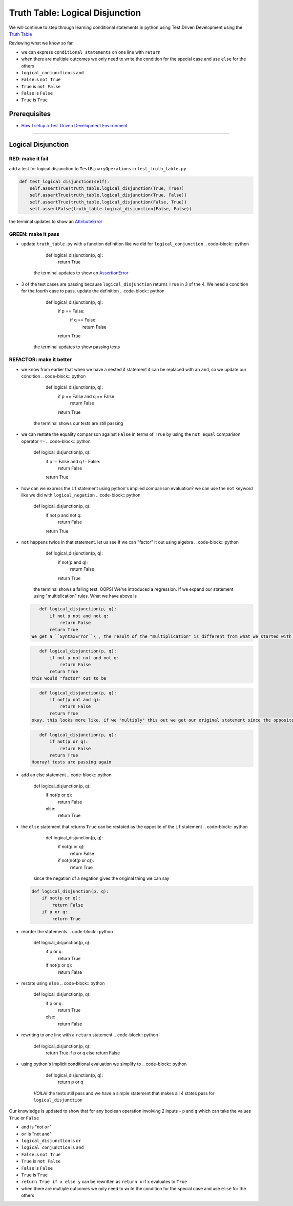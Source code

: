 Truth Table: Logical Disjunction
================================

We will continue to step through learning conditional statements in python using Test Driven Development using the `Truth Table <https://en.wikipedia.org/wiki/Truth_table>`_

Reviewing what we know so far


* we can express ``conditional statements`` on one line with ``return``
* when there are multiple outcomes we only need to write the condition for the special case and use ``else`` for the others
* ``logical_conjunction`` is ``and``
* ``False`` is ``not True``
* ``True`` is ``not False``
* ``False`` is ``False``
* ``True`` is ``True``

Prerequisites
-------------


* `How I setup a Test Driven Development Environment <./How I How I setup a Test Driven Development Environment.rst>`_

----

Logical Disjunction
-------------------

RED: make it fail
~~~~~~~~~~~~~~~~~

add a test for logical disjunction to ``TestBinaryOperations`` in ``test_truth_table.py``

.. code-block:: python

       def test_logical_disjunction(self):
           self.assertTrue(truth_table.logical_disjunction(True, True))
           self.assertTrue(truth_table.logical_disjunction(True, False))
           self.assertTrue(truth_table.logical_disjunction(False, True))
           self.assertFalse(truth_table.logical_disjunction(False, False))

the terminal updates to show an `AttributeError <./ATTRIBUTE_ERROR.rst>`_

GREEN: make it pass
~~~~~~~~~~~~~~~~~~~


* update ``truth_table.py`` with a function definition like we did for ``logical_conjunction``
  .. code-block:: python

       def logical_disjunction(p, q):
           return True
    the terminal updates to show an `AssertionError <./ASSERTION_ERROR.rst>`_
* 3 of the test cases are passing because ``logical_disjunction`` returns ``True`` in 3 of the 4. We need a condition for the fourth case to pass. update the definition
  .. code-block:: python

       def logical_disjunction(p, q):
           if p == False:
               if q == False:
                   return False
           return True
    the terminal updates to show passing tests

REFACTOR: make it better
~~~~~~~~~~~~~~~~~~~~~~~~


* we know from earlier that when we have a nested if statement it can be replaced with an ``and``\ , so we update our condition
  .. code-block:: python

       def logical_disjunction(p, q):
           if p == False and q == False:
               return False
           return True
    the terminal shows our tests are still passing
* we can restate the equality comparison against ``False`` in terms of ``True`` by using the ``not equal`` comparison operator ``!=``
  .. code-block:: python

       def logical_disjunction(p, q):
           if p != False and q != False:
               return False
           return True

* how can we express the ``if`` statement using python's implied comparison evaluation? we can use the ``not`` keyword like we did with ``logical_negation``
  .. code-block:: python

       def logical_disjunction(p, q):
           if not p and not q:
               return False
           return True

* ``not`` happens twice in that statement. let us see if we can "factor" it out using algebra
  .. code-block:: python

       def logical_disjunction(p, q):
           if not(p and q):
               return False
           return True
     the terminal shows a failing test. OOPS! We've introduced a regression. If we expand our statement using "multiplication" rules. What we have above is
  .. code-block:: python

       def logical_disjunction(p, q):
           if not p not and not q:
               return False
           return True
    We get a ``SyntaxError``\ , the result of the "multiplication" is different from what we started with so we need something different. It should be something that expands out to
  .. code-block:: python

       def logical_disjunction(p, q):
           if not p not not and not q:
               return False
           return True
    this would "factor" out to be
  .. code-block:: python

       def logical_disjunction(p, q):
           if not(p not and q):
               return False
           return True
    okay, this looks more like, if we "multiply" this out we get our original statement since the opposite of the opposite of something is something. let us fix the syntax. The opposite of and is ``or``
  .. code-block:: python

       def logical_disjunction(p, q):
           if not(p or q):
               return False
           return True
    Hooray! tests are passing again
* add an else statement
  .. code-block:: python

       def logical_disjunction(p, q):
           if not(p or q):
               return False
           else:
               return True

* the ``else`` statement that returns ``True`` can be restated as the opposite of the ``if`` statement
  .. code-block:: python

       def logical_disjunction(p, q):
           if not(p or q):
               return False
           if not(not(p or q)):
               return True
    since the negation of a negation gives the original thing we can say
  .. code-block:: python

       def logical_disjunction(p, q):
           if not(p or q):
               return False
           if p or q:
               return True

* reorder the statements
  .. code-block:: python

       def logical_disjunction(p, q):
           if p or q:
               return True
           if not(p or q):
               return False

* restate using ``else``
  .. code-block:: python

       def logical_disjunction(p, q):
           if p or q:
               return True
           else:
               return False

* rewriting to one line with a ``return`` statement
  .. code-block:: python

       def logical_disjunction(p, q):
           return True if p or q else return False

* using python's implicit conditional evaluation we simplify to
  .. code-block:: python

       def logical_disjunction(p, q):
           return p or q
    *VOILA!* the tests still pass and we have a simple statement that makes all 4 states pass for ``logical_disjunction``

Our knowledge is updated to show that for any boolean operation involving 2 inputs - ``p`` and ``q`` which can take the values ``True`` or ``False``


* ``and`` is "not ``or``\ "
* ``or`` is "not ``and``\ "
* ``logical_disjunction`` is ``or``
* ``logical_conjunction`` is ``and``
* ``False`` is ``not True``
* ``True`` is ``not False``
* ``False`` is ``False``
* ``True`` is ``True``
* ``return True if x else y`` can be rewritten as ``return x`` if ``x`` evaluates to ``True``
* when there are multiple outcomes we only need to write the condition for the special case and use ``else`` for the others
